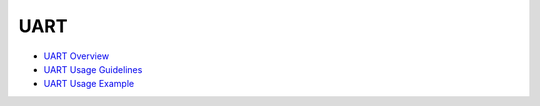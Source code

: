 UART
====

-  `UART Overview <uartoverview.md>`__

-  `UART Usage Guidelines <uartusage-guidelines.md>`__

-  `UART Usage Example <uartusage-example.md>`__
